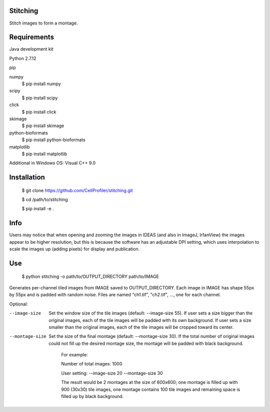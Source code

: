 Stitching
=========

Stitch images to form a montage.

Requirements
============

Java development kit

Python 2.7.12

pip

numpy
  $ pip install numpy

scipy
  $ pip install scipy

click
  $ pip install click

skimage
  $ pip install skimage

python-bioformats
  $ pip install python-bioformats

matplotlib
  $ pip install matplotlib

Additional in Windows OS: Visual C++ 9.0

Installation
============

  $ git clone https://github.com/CellProfiler/stitching.git

  $ cd /path/to/stitching

  $ pip install -e .

Info
====
Users may notice that when opening and zooming the images in IDEAS (and also in ImageJ, IrfanView) the images appear to be higher resolution, but this is because the software has an adjustable DPI setting, which uses interpolation to scale the images up (adding pixels) for display and publication.

Use
===

  $ python stitching -o path/to/OUTPUT_DIRECTORY path/to/IMAGE

Generates per-channel tiled images from IMAGE saved to OUTPUT_DIRECTORY. Each image in IMAGE has shape 55px by 55px and
is padded with random noise. Files are named "ch1.tif", "ch2.tif", ..., one for each channel.

Optional:

--image-size
    Set the window size of the tile images (default: --image-size 55).
    If user sets a size bigger than the original images, each of the tile images will be padded with its own background.
    If user sets a size smaller than the original images, each of the tile images will be cropped toward its center.
--montage-size
    Set the size of the final montage (default: --montage-size 30).
    If the total number of original images could not fill up the desired montage size, the montage will be padded with black background.
      For example:

      Number of total images: 1000

      User setting: --image-size 20 --montage-size 30

      The result would be 2 montages at the size of 600x600; one montage is filled up with 900 (30x30) tile images, one montage contains 100 tile images and remaining space is filled up by black background.
